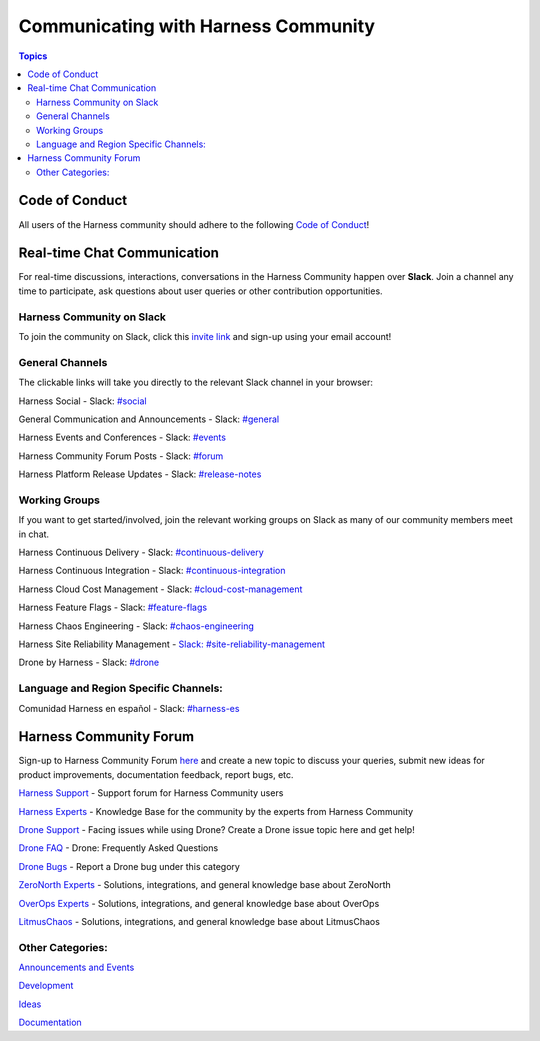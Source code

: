 *************************************
Communicating with Harness Community
*************************************

.. contents:: Topics

Code of Conduct
===============

All users of the Harness community should adhere to the following `Code of Conduct <https://github.com/harness/community/blob/main/CODE_OF_CONDUCT.md>`_!

Real-time Chat Communication
============================

For real-time discussions, interactions, conversations in the Harness Community happen over **Slack**. Join a channel any time to participate, ask questions about user queries or other contribution opportunities.

Harness Community on Slack
--------------------------

To join the community on Slack, click this `invite link <https://harnesscommunity.slack.com/join/shared_invite/zt-y4hdqh7p-RVuEQyIl5Hcx4Ck8VCvzBw#/shared-invite/email>`_ and sign-up using your email account!

General Channels
----------------

The clickable links will take you directly to the relevant Slack channel in your browser:

Harness Social - Slack: `#social <https://harnesscommunity.slack.com/archives/C044D6W0SH1>`_

General Communication and Announcements - Slack: `#general <https://harnesscommunity.slack.com/archives/CJZ5NCZMG>`_

Harness Events and Conferences - Slack: `#events <https://harnesscommunity.slack.com/archives/CJZA78YPL>`_

Harness Community Forum Posts - Slack: `#forum <https://harnesscommunity.slack.com/archives/CJZ6T8VT5>`_

Harness Platform Release Updates - Slack: `#release-notes <https://harnesscommunity.slack.com/archives/C03CMJQKTQC>`_

Working Groups
--------------

If you want to get started/involved, join the relevant working groups on Slack as many of our community members meet in chat.

Harness Continuous Delivery - Slack: `#continuous-delivery <https://harnesscommunity.slack.com/archives/C02K03Q5L0J>`_

Harness Continuous Integration - Slack: `#continuous-integration <https://harnesscommunity.slack.com/archives/C02JTAPLX2S>`_

Harness Cloud Cost Management - Slack: `#cloud-cost-management <https://harnesscommunity.slack.com/archives/C033WKC6TNY>`_

Harness Feature Flags - Slack: `#feature-flags <https://harnesscommunity.slack.com/archives/C033U9M35DY>`_

Harness Chaos Engineering - Slack: `#chaos-engineering <https://harnesscommunity.slack.com/archives/C038RHSA9P1>`_

Harness Site Reliability Management - `Slack: #site-reliability-management <https://harnesscommunity.slack.com/archives/C03DG05NTMJ>`_

Drone by Harness - Slack: `#drone <https://harnesscommunity.slack.com/archives/C028FPGCPF0>`_

Language and Region Specific Channels:
--------------------------------------

Comunidad Harness en español - Slack: `#harness-es <https://harnesscommunity.slack.com/archives/C041V9514H3>`_

Harness Community Forum
=======================

Sign-up to Harness Community Forum `here <https://community.harness.io/signup>`_ and create a new topic to discuss your queries, submit new ideas for product improvements, documentation feedback, report bugs, etc.

`Harness Support <https://community.harness.io/c/harness/7>`_ - Support forum for Harness Community users

`Harness Experts <https://community.harness.io/c/harness-experts/10>`_ - Knowledge Base for the community by the experts from Harness  Community

`Drone Support <https://community.harness.io/c/drone/14>`_ - Facing issues while using Drone? Create a Drone issue topic here and get help!

`Drone FAQ <https://community.harness.io/c/faq/16>`_ - Drone: Frequently Asked Questions 

`Drone Bugs <https://community.harness.io/c/bugs/17>`_ - Report a Drone bug under this category

`ZeroNorth Experts <https://community.harness.io/c/zeronorth-experts/12>`_ - Solutions, integrations, and general knowledge base about  ZeroNorth

`OverOps Experts <https://community.harness.io/c/overops-experts/13>`_ - Solutions, integrations, and general knowledge base about OverOps

`LitmusChaos <https://community.harness.io/c/litmus/20>`_ - Solutions, integrations, and general knowledge base about LitmusChaos

Other Categories:
-----------------

`Announcements and Events <https://community.harness.io/c/announcements/8>`_

`Development <https://community.harness.io/c/development/15>`_

`Ideas <https://community.harness.io/c/ideas/11>`_

`Documentation <https://community.harness.io/c/documentation/18>`_

